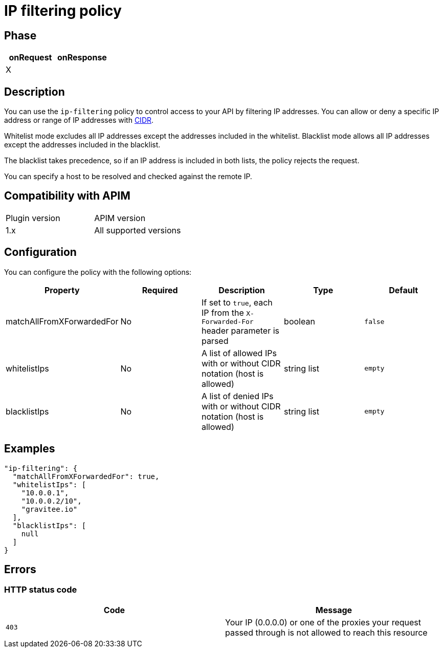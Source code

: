 = IP filtering policy

ifdef::env-github[]
image:https://img.shields.io/static/v1?label=Available%20at&message=Gravitee.io&color=1EC9D2["Gravitee.io", link="https://download.gravitee.io/#graviteeio-apim/plugins/policies/gravitee-policy-ipfiltering/"]
image:https://img.shields.io/badge/License-Apache%202.0-blue.svg["License", link="https://github.com/gravitee-io/gravitee-policy-ipfiltering/blob/master/LICENSE.txt"]
image:https://img.shields.io/badge/semantic--release-conventional%20commits-e10079?logo=semantic-release["Releases", link="https://github.com/gravitee-io/gravitee-policy-ipfiltering/releases"]
image:https://circleci.com/gh/gravitee-io/gravitee-policy-ipfiltering.svg?style=svg["CircleCI", link="https://circleci.com/gh/gravitee-io/gravitee-policy-ipfiltering"]
endif::[]

== Phase

|===
|onRequest |onResponse

|X
|

|===

== Description

You can use the `ip-filtering` policy to control access to your API by filtering IP addresses.
You can allow or deny a specific IP address or range of IP addresses with https://tools.ietf.org/html/rfc1519[CIDR^].

Whitelist mode excludes all IP addresses except the addresses included in the whitelist.
Blacklist mode allows all IP addresses except the addresses included in the blacklist.

The blacklist takes precedence, so if an IP address is included in both lists, the policy rejects the request.

You can specify a host to be resolved and checked against the remote IP.

== Compatibility with APIM

|===
| Plugin version | APIM version
| 1.x            | All supported versions
|===

== Configuration
You can configure the policy with the following options:

|===
|Property |Required |Description |Type |Default

|matchAllFromXForwardedFor
|No
|If set to `true`, each IP from the `X-Forwarded-For` header parameter is parsed
|boolean
|`false`

|whitelistIps
|No
|A list of allowed IPs with or without CIDR notation (host is allowed)
|string list
|`empty`

|blacklistIps
|No
|A list of denied IPs with or without CIDR notation (host is allowed)
|string list
|`empty`

|===

== Examples

[source, json]
----
"ip-filtering": {
  "matchAllFromXForwardedFor": true,
  "whitelistIps": [
    "10.0.0.1",
    "10.0.0.2/10",
    "gravitee.io"
  ],
  "blacklistIps": [
    null
  ]
}
----

== Errors

=== HTTP status code

|===
|Code |Message

| ```403```
| Your IP (0.0.0.0) or one of the proxies your request passed through is not allowed to reach this resource

|===
